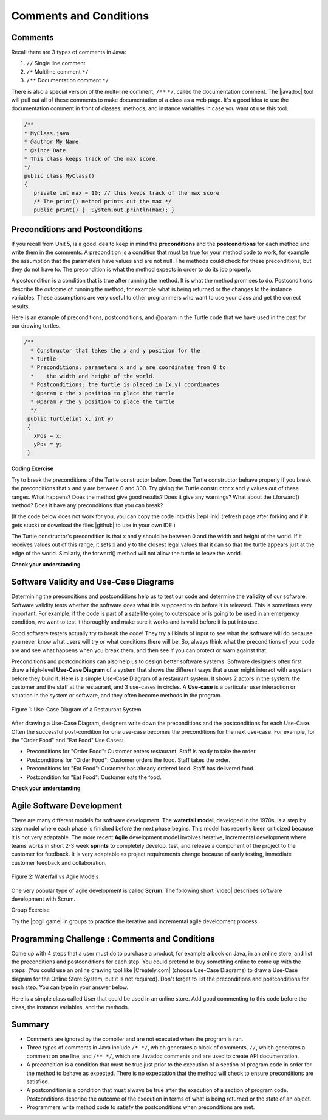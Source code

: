 .. qnum::
   :prefix: 6-3-
   :start: 1

.. |CodingEx| image:: ../../_static/codingExercise.png
    :width: 30px
    :align: middle
    :alt: coding exercise
    
    
.. |Exercise| image:: ../../_static/exercise.png
    :width: 35
    :align: middle
    :alt: exercise
    
    
.. |Groupwork| image:: ../../_static/groupwork.png
    :width: 35
    :align: middle
    :alt: groupwork
    
    
Comments and Conditions
=======================

Comments
---------

Recall there are 3 types of comments in Java:

1. ``//`` Single line comment
2. ``/*`` Multiline comment ``*/``
3. ``/**`` Documentation comment ``*/``

.. |Java JDK| raw:: html

   <a href="https://www.oracle.com/technetwork/java/javase/downloads/index.html" target="_blank">Java JDK</a>

.. |javadoc| raw:: html

   <a href="https://www.tutorialspoint.com/java/java_documentation.htm" target="_blank">javadoc</a>

.. |String class| raw:: html

   <a href="http://docs.oracle.com/javase/7/docs/api/java/lang/String.html" target="_blank">String class</a>
   
There is also a special version of the multi-line comment, ``/**``  ``*/``, called the documentation comment. 
The |javadoc|  tool will pull out all of these 
comments to make documentation of a class as a web page.  
It's a good idea to use the documentation comment in front of classes, methods, and instance 
variables in case you want ot use this tool. 


.. code-block:: java 

    /**
    * MyClass.java
    * @author My Name
    * @since Date 
    * This class keeps track of the max score.
    */   
    public class MyClass() 
    {
       private int max = 10; // this keeps track of the max score
       /* The print() method prints out the max */
       public print() {  System.out.println(max); }

 
Preconditions and  Postconditions
---------------------------------

If you recall from Unit 5, is a good idea to keep in mind the **preconditions** and the **postconditions** for 
each method and write them in the comments. 
A precondition is a condition that must be true for your method code to work, 
for example the assumption that the parameters have values and are not null. 
The methods could check for these preconditions, but they do not have to. 
The precondition is what the method expects in order to do its job properly.

A postcondition is a condition that is true after running the method. 
It is what the method promises to do. Postconditions describe the outcome of running the method, 
for example what is being returned or the changes to the instance variables. 
These assumptions are very useful to other programmers who want to use your class and get the correct results. 


Here is an example of preconditions, postconditions, and @param in the Turtle code that we have used in the past for our drawing turtles.

.. code-block:: java 

       /**
         * Constructor that takes the x and y position for the
         * turtle
         * Preconditions: parameters x and y are coordinates from 0 to 
         *    the width and height of the world.
         * Postconditions: the turtle is placed in (x,y) coordinates 
         * @param x the x position to place the turtle
         * @param y the y position to place the turtle
         */
        public Turtle(int x, int y)
        {
          xPos = x;
          yPos = y;
        }
        
|CodingEx| **Coding Exercise**

Try to break the preconditions of the Turtle constructor below. Does the Turtle constructor behave properly if you break the preconditions that x and y are between 0 and 300. Try giving the Turtle constructor  x and y values out of these ranges. What happens? Does the method give good results? Does it give any warnings? What about the t.forward() method? Does it have any preconditions that you can break?

.. |github| raw:: html

   <a href="https://github.com/bhoffman0/APCSA-2019/tree/master/_sources/Unit2-Using-Objects/TurtleJavaSwingCode.zip" target="_blank" style="text-decoration:underline">here</a>
   
.. |repl link| raw:: html

   <a href="https://repl.it/@BerylHoffman/Java-Swing-Turtle" target="_blank" style="text-decoration:underline">repl.it link</a>
   
(If the code below does not work for you, you can copy the code into  this |repl link| (refresh page after forking and if it gets stuck) or download the files |github| to use in your own IDE.)

.. activecode:: code6_3_1
    :language: java
    :autograde: unittest
    :datafile: turtleClasses.jar

    import java.util.*;
    import java.awt.*;

    public class TurtlePreconditions
    {
      public static void main(String[] args)
      {
          World world = new World(300,300);
          // Change 0,0 to other values outside of 0-300 to break the preconditions and see what happens
          Turtle t = new Turtle(0,0,world);
          t.turnRight();
          world.show(true); 
      }
    }
    ====
    import static org.junit.Assert.*;
    import org.junit.*;;
    import java.io.*;

    public class RunestoneTests extends CodeTestHelper
    {
        public RunestoneTests() {
            super("TurtlePreconditions");
        }

        @Test
        public void test1()
        {
            String orig = "import java.util.*;\nimport java.awt.*;\n\npublic class TurtlePreconditions\n{\n  public static void main(String[] args)\n  {\n      World world = new World(300,300);\n      // Change 0,0 to other values outside of 0-300 to break the preconditions and see what happens\n      Turtle t = new Turtle(0,0,world);\n      t.turnRight();\n      world.show(true);\n  }\n}";
            boolean passed = codeChanged(orig);
            assertTrue(passed);
        }
    }
    
The Turtle constructor's precondition is that x and y should be between 0 and the width and height of the world. If it receives values out of this range, it sets x and y to the closest legal values that it can so that the turtle appears just at the edge of the world. Similarly, the forward() method will not allow the turtle to leave the world.  

|Exercise| **Check your understanding**

.. mchoice:: q6_3_1
    :practice: T
    :answer_a: /* Precondition: s <= 0 */
    :answer_b: /* Precondition: score >= 0 */
    :answer_c: /* Precondition: s and ec >= 0 */
    :answer_d: /* Precondition: n is not the empty String */
    :answer_e: /* Precondition: studentName is not the empty String */
    :correct: c, d
    :feedback_a: It is not reasonable the s which sets the score should be negative.
    :feedback_b: The precondition should be about the parameters of the constructor. score is not the parameter variable.
    :feedback_c: Correct. It is reasonable that the score and extraCredit should be set to positive values using the parameters s and ec.
    :feedback_d: Correct. It is reasonable that the parameter n which sets the name should be not empty. 
    :feedback_e: The precondition should be about the parameters of the constructor. score is not the parameter variable.
   
    Consider the following class definition.

    .. code-block:: java

        public class TestScore
        {
            private String studentName;
            private double score;
            private double extraCredit;

            public TestScore (String n, double s, double ec)
            {
                studentName = n;
                score = s;
                extraCredit = ec;
            }
            /* Other methods not shown */
        }

     Which of the following preconditions are reasonable for the TestScore constructor?
            


Software Validity and Use-Case Diagrams
----------------------------------------

Determining the preconditions and postconditions help us to test our code and determine the **validity** of our software.  Software validity tests whether the software does what it is supposed to do before it is released. This is sometimes very important. For example, if the code is part of a satellite going to outerspace or is going to be used in an emergency condition, we want to test it thoroughly and make sure it works and is valid before it is put into use. 

Good software testers actually try to break the code! They try all kinds of input to see what the software will do because you never know what users will try or what conditions there will be. So, always think what the preconditions of your code are and see what happens when you break them, and then see if you can protect or warn against that.

Preconditions and postconditions can also help us to design better software systems. Software designers often first draw a high-level **Use-Case Diagram** of a system that shows the different ways that a user might interact with a system before they build it. Here is a simple Use-Case Diagram of a restaurant system. It shows 2 actors in the system: the customer and the staff at the restaurant, and 3 use-cases in circles. A **Use-case** is a particular user interaction or situation in the system or software, and they often become methods in the program.

.. figure:: Figures/use-case-restaurant.png
    :width: 500px
    :align: center
    :alt: Use Case Diagram
    :figclass: align-center

    Figure 1: Use-Case Diagram of a Restaurant System
    
After drawing a Use-Case Diagram, designers write down the preconditions and the postconditions for each Use-Case. Often the successful post-condition for one use-case becomes the preconditions for the next use-case. For example, for the "Order Food" and "Eat Food" Use Cases:

- Preconditions for "Order Food": Customer enters restaurant. Staff is ready to take the order.
- Postconditions for "Order Food": Customer orders the food. Staff takes the order.
- Preconditions for "Eat Food": Customer has already ordered food. Staff has delivered food.
- Postcondition for "Eat Food": Customer eats the food.

|Exercise| **Check your understanding**

.. shortanswer:: q6_3_2

   What are the preconditions and postconditions of the use-case "Pay for food"? Remember that these are often related to the other use-case conditions "order food" and "eat food". 

Agile Software Development
----------------------------

There are many different models for software development. The **waterfall model**, developed in the 1970s, is a step by step model where each phase is finished before the next phase begins. This model has recently been criticized because it is not very adaptable. The more recent **Agile** development model involves iterative, incremental development where  teams works in short 2-3 week **sprints** to completely develop, test, and release a component of the project to the customer for feedback. It is very adaptable as project requirements change because of early testing, immediate customer feedback and collaboration.


.. figure:: Figures/waterfallVsAgile.png
    :width: 500px
    :align: center
    :figclass: align-center

    Figure 2: Waterfall vs Agile Models 

One very popular type of agile development is called **Scrum**. The following short |video| describes software development  with Scrum.

.. |video| raw:: html

   <a href="https://www.youtube.com/watch?v=TRcReyRYIMg" target="_blank">video</a>


.. youtube:: TRcReyRYIMg
    :height: 315
    :width: 560
    :align: left

|Groupwork| Group Exercise

.. |pogil game| raw:: html

   <a href="https://www.agilesparks.com/blog/wake-up-in-the-morning-game/" target="_blank">Wake Up In the Morning Game</a>

Try the |pogil game| in groups to practice the iterative and incremental agile development process.


|Groupwork| Programming Challenge : Comments and Conditions
-----------------------------------------------------------

.. |Creately.com| raw:: html

   <a href="https://creately.com" target="_blank">Creately.com</a> 

Come up with 4 steps that a user must do to purchase a product, for example a book on Java, in an online store, and list the preconditions and postconditions for each step. You could pretend to buy something online to come up with the steps. (You could use an online drawing tool like |Creately.com| (choose Use-Case Diagrams) to draw a Use-Case diagram for the Online Store System, but it is not required). Don't forget to list  the preconditions and postconditions for each step.  You can type in your answer below.

.. shortanswer:: q6_3_3

     Write down 4 steps that a user must do to purchase a product, for example a book on Java, in an online store, and list the preconditions and postconditions for each step.
    
    
Here is a simple class called User that could be used in an online store. Add good commenting to this code before the class, the instance variables, and the methods.

.. activecode:: code6_3_2
    :language: java
    :autograde: unittest

    // comments?
    public class User
    {
    
      private String username;
      private String password;
      
      public User()
      {
         username = "guest";
         password = "guest" + (int)(Math.random()*1000);
      }
      
      public User(String nameInit, String pwordInit)
      {
          username = nameInit;
          password = pwordInit;
      }
      
      public void welcome()
      {
         System.out.println("Welcome " + username + "!");
      }
      
      public static void main(String[] args)
      {
          User u1 = new User(); // guest login
          // new user 
          User u2 = new User("cooldude@gmail.com", "Coolness*10"); 
          u1.welcome();
          u2.welcome();
      }
    }
    ====
    // Test for 5.3.5 Comments
    import static org.junit.Assert.*;
    import org.junit.*;;
    import java.io.*;

    import java.nio.file.Files;
    import java.nio.file.Paths;

    public class RunestoneTests extends CodeTestHelper
    {
        private String program;

        @Test
        public void testMain()
        {
            String output = getMethodOutput("main");
            String expect = "Welcome guest!\nWelcome cooldude@gmail.com!";
            boolean passed = getResults(expect, output, "Expected output from main");
            assertTrue(passed);
        }

        @Test
        public void testClassComment() {
            program = getCodeWithComments();

            int index = program.indexOf("public class User");

            String beginning = program.substring(0, index-1).trim();
            String expected = "A comment starting with // or /* and not // comments?";
            //System.out.println(beginning);

            boolean pass = !beginning.startsWith("// comments") && isComment(beginning);

            boolean passed = getResults(expected, beginning, "Class comment", pass);
            assertTrue(passed);
        }

        @Test
        public void testVariablesComment() {
            program = getCodeWithComments();

            int start = program.indexOf("{") + 1;
            int end = program.indexOf("private String username");

            String comment = program.substring(start, end).trim();
            String expected = "A comment starting with // or /*";
            //System.out.println(beginning);

            boolean passed = getResults(expected, comment, "Variable comment", isComment(comment));
            assertTrue(passed);
        }

        @Test
        public void testDefaultConstructorComment() {
            program = getCodeWithComments();

            int start = program.indexOf("password;") + "password;".length() + 1;
            int end = program.indexOf("public User()");

            String comment = program.substring(start, end).trim();
            String expected = "A comment starting with // or /*";
            //System.out.println(beginning);

            boolean passed = getResults(expected, comment, "Default constructor comment", isComment(comment));
            assertTrue(passed);
        }

        @Test
        public void testConstructorComment() {
            program = getCodeWithComments();

            int start = program.indexOf("*1000);");
            start = program.indexOf("}", start) + 1;
            int end = program.indexOf("public User(String nameInit, String pwordInit)");

            String comment = program.substring(start, end).trim();
            String expected = "A comment starting with // or /*";
            //System.out.println(beginning);

            boolean passed = getResults(expected, comment, "Constructor comment", isComment(comment));
            assertTrue(passed);
        }

        @Test
        public void testWelcomeComment() {
            program = getCodeWithComments();

            int start = program.indexOf("password = pwordInit;");
            start = program.indexOf("}", start) + 1;
            int end = program.indexOf("public void welcome()");

            String comment = program.substring(start, end).trim();
            String expected = "A comment starting with // or /*";
            //System.out.println(beginning);

            boolean passed = getResults(expected, comment, "Welcome method comment", isComment(comment));
            assertTrue(passed);
        }

        @Test
        public void testMainComment() {
            program = getCodeWithComments();

            int start = program.indexOf("username + \"!\");");
            start = program.indexOf("}", start) + 1;
            int end = program.indexOf("public static void main");

            String comment = program.substring(start, end).trim();
            String expected = "A comment starting with // or /*";
            //System.out.println(beginning);

            boolean passed = getResults(expected, comment, "Main method comment", isComment(comment));
            assertTrue(passed);
        }

        private boolean isComment(String block) {
            if (!block.contains("\n") && block.startsWith("//"))
                return true;
            if (block.startsWith("/*") && block.endsWith("*/"))
                return true;
            return false;

        }
    }

Summary
-------

- Comments are ignored by the compiler and are not executed when the program is run.

- Three types of comments in Java include ``/* */``, which generates a block of comments, ``//``, which generates a comment on one line, and ``/** */``, which are Javadoc comments and are used to create API documentation.


- A precondition is a condition that must be true just prior to the execution of a section of program code in order for the method to behave as expected. There is no expectation that the method will check to ensure preconditions are satisfied.

- A postcondition is a condition that must always be true after the execution of a section of program code. Postconditions describe the outcome of the execution in terms of what is being returned or the state of an object.

- Programmers write method code to satisfy the postconditions when preconditions are met.


